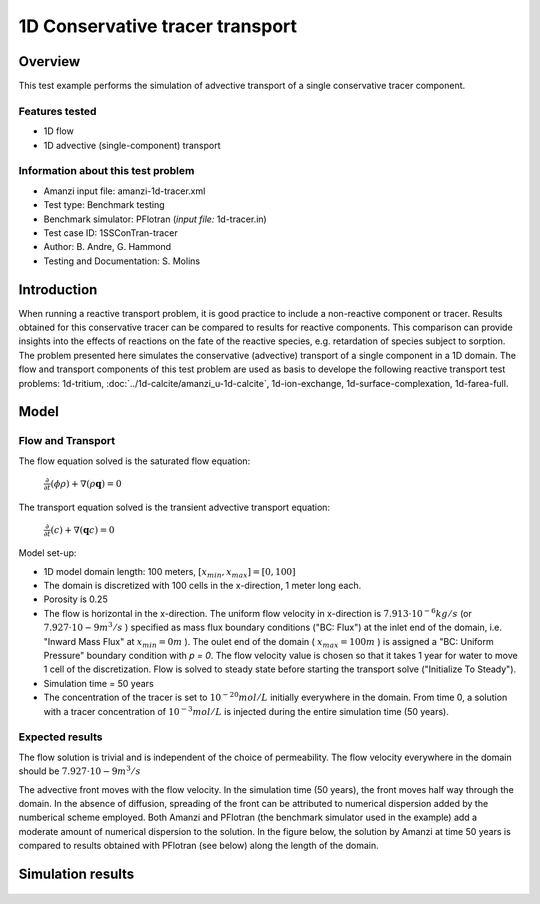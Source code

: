 1D Conservative tracer transport
================================

Overview
--------

This test example performs the simulation of advective transport of a single conservative tracer component.

Features tested
~~~~~~~~~~~~~~~

* 1D flow
* 1D advective (single-component) transport 

Information about this test problem
~~~~~~~~~~~~~~~~~~~~~~~~~~~~~~~~~~~

* Amanzi input file: amanzi-1d-tracer.xml
* Test type: Benchmark testing
* Benchmark simulator: PFlotran (*input file:* 1d-tracer.in)
* Test case ID: 1SSConTran-tracer
* Author: B. Andre, G. Hammond
* Testing and Documentation: S. Molins

Introduction
------------

When running a reactive transport problem, it is good practice to include a non-reactive component or tracer. Results obtained for this conservative tracer can be compared to results for reactive components. This comparison can provide insights into the effects of reactions on the fate of the reactive species, e.g. retardation of species subject to sorption. The problem presented here simulates the conservative (advective) transport of a single component in a 1D domain. The flow and transport components of this test problem are used as basis to develope the following reactive transport test problems: 1d-tritium, :doc:`../1d-calcite/amanzi_u-1d-calcite`, 1d-ion-exchange, 1d-surface-complexation, 1d-farea-full.

Model
-----

Flow and Transport
~~~~~~~~~~~~~~~~~~

The flow equation solved is the saturated flow equation:

  :math:`\frac{\partial}{\partial t} (\phi \rho) + \nabla(\rho \mathbf{q}) = 0`

The transport equation solved is the transient advective transport equation:

  :math:`\frac{\partial}{\partial t} (c)+ \nabla(\mathbf{q} c) = 0`

Model set-up:   

* 1D model domain length: 100 meters,  
  :math:`[x_{min},x_{max}] = [0, 100]`

* The domain is discretized with 100 cells in the x-direction, 1 meter long each. 

* Porosity is 0.25

* The flow is horizontal in the x-direction. The uniform flow velocity in x-direction is
  :math:`7.913 \cdot 10^{-6} kg/s`
  (or 
  :math:`7.927 \cdot 10{-9} m^3/s`
  ) specified as mass flux boundary conditions ("BC: Flux") at the inlet end of the domain, i.e. "Inward Mass Flux" at 
  :math:`x_{min} = 0 m`
  ). The oulet end of the domain (
  :math:`x_{max} = 100 m`
  ) is assigned a "BC: Uniform Pressure" boundary condition with *p = 0*. The flow velocity value is chosen so that it takes 1 year for water to move 1 cell of the discretization. Flow is solved to steady state before starting the transport solve ("Initialize To Steady").

* Simulation time = 50 years
 
* The concentration of the tracer is set to 
  :math:`10^{-20} mol/L`
  initially everywhere in the domain. From time 0, a solution with a tracer concentration of
  :math:`10^{-3} mol/L` 
  is injected during the entire simulation time (50 years).

Expected results
~~~~~~~~~~~~~~~~ 

The flow solution is trivial and is independent of the choice of permeability. The flow velocity everywhere in the domain should be
:math:`7.927 \cdot 10{-9} m^3/s`

The advective front moves with the flow velocity. In the simulation time (50 years), the front moves half way through the domain. In the absence of diffusion, spreading of the front can be attributed to numerical dispersion added by the numberical scheme employed. Both Amanzi and PFlotran (the benchmark simulator used in the example) add a moderate amount of numerical dispersion to the solution. In the figure below, the solution by Amanzi at time 50 years is compared to results obtained with PFlotran (see below) along the length of the domain. 

Simulation results
------------------

.. figure:: 1d-tracer-figure.png
   :scale: 50 %
   :alt: Figure. Tracer front at time 50 years as a function of length along the flow path. Amanzi and PFlotran solutions are compared. 

